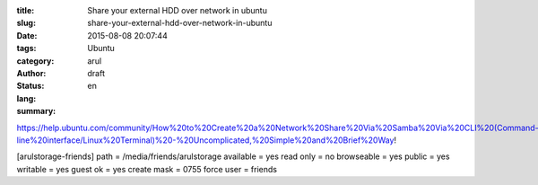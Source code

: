:title: Share your external HDD over network in ubuntu
:slug: share-your-external-hdd-over-network-in-ubuntu
:date: 2015-08-08 20:07:44
:tags: 
:category: Ubuntu
:author: arul
:status: draft
:lang: en
:summary: 


https://help.ubuntu.com/community/How%20to%20Create%20a%20Network%20Share%20Via%20Samba%20Via%20CLI%20(Command-line%20interface/Linux%20Terminal)%20-%20Uncomplicated,%20Simple%20and%20Brief%20Way!


[arulstorage-friends]
path = /media/friends/arulstorage
available = yes
read only = no
browseable = yes
public = yes
writable = yes
guest ok = yes
create mask = 0755
force user = friends